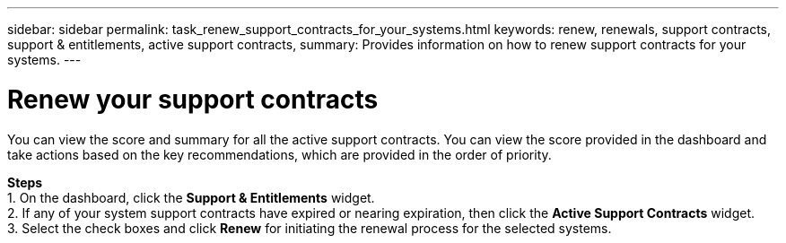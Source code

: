 ---
sidebar: sidebar
permalink: task_renew_support_contracts_for_your_systems.html
keywords: renew, renewals, support contracts, support & entitlements, active support contracts,
summary: Provides information on how to renew support contracts for your systems.
---

= Renew your support contracts
:toc: macro
:toclevels: 1
:hardbreaks:
:nofooter:
:icons: font
:linkattrs:
:imagesdir: ./media/

[.lead]
You can view the score and summary for all the active support contracts. You can view the score provided in the dashboard and take actions based on the key recommendations, which are provided in the order of priority.

*Steps*
1. On the dashboard, click the *Support & Entitlements* widget.
2. If any of your system support contracts have expired or nearing expiration, then click the *Active Support Contracts* widget.
3. Select the check boxes and click *Renew* for initiating the renewal process for the selected systems.

